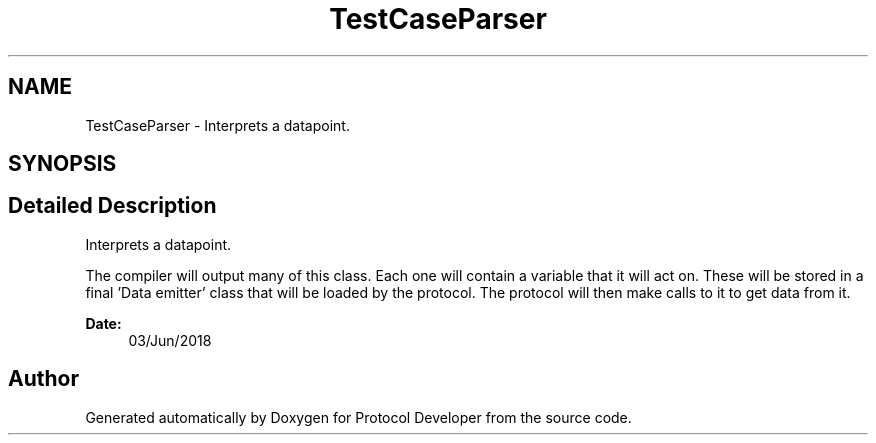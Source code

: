 .TH "TestCaseParser" 3 "Wed Apr 3 2019" "Version 0.1" "Protocol Developer" \" -*- nroff -*-
.ad l
.nh
.SH NAME
TestCaseParser \- Interprets a datapoint\&.  

.SH SYNOPSIS
.br
.PP
.SH "Detailed Description"
.PP 
Interprets a datapoint\&. 

The compiler will output many of this class\&. Each one will contain a variable that it will act on\&. These will be stored in a final 'Data emitter' class that will be loaded by the protocol\&. The protocol will then make calls to it to get data from it\&.
.PP
\fBDate:\fP
.RS 4
03/Jun/2018 
.RE
.PP

.SH "Author"
.PP 
Generated automatically by Doxygen for Protocol Developer from the source code\&.
